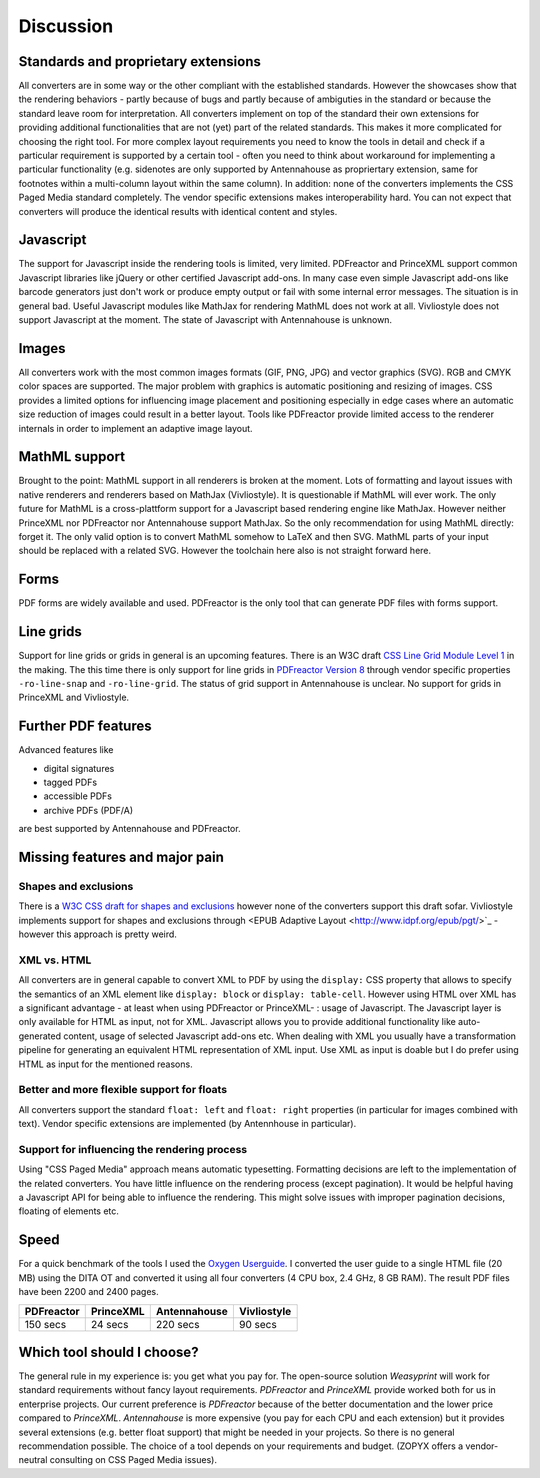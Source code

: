 Discussion
==========

Standards and proprietary extensions
------------------------------------

All converters are in some way or the other compliant with the established
standards. However the showcases show that the rendering behaviors - partly
because of bugs and partly because of ambiguties in the standard or because the
standard leave room for interpretation. All converters implement on top of the
standard their own extensions for providing additional functionalities that are
not (yet) part of the related standards. This makes it more complicated for
choosing the right tool.  For more complex layout requirements you need to know
the tools in detail and check if a particular requirement is supported by a
certain tool - often you need to think about workaround for implementing a
particular functionality (e.g. sidenotes are only supported by Antennahouse as
propriertary extension, same for footnotes within a multi-column layout within
the same column). In addition: none of the converters implements the CSS Paged
Media standard completely. The vendor specific extensions makes
interoperability hard. You can not expect that converters will produce the
identical results with identical content and styles.

Javascript
----------

The support for Javascript inside the rendering tools is limited, very limited.
PDFreactor and PrinceXML support common Javascript libraries like jQuery or
other certified Javascript add-ons. In many case even simple Javascript add-ons
like barcode generators just don't work or produce empty output or fail with
some internal error messages. The situation is in general bad. Useful
Javascript modules like MathJax for rendering MathML does not work at all.
Vivliostyle does not support Javascript at the moment. The state of Javascript
with Antennahouse is unknown.

Images
------

All converters work with the most common images formats (GIF, PNG, JPG) and
vector graphics (SVG). RGB and CMYK color spaces are supported. The major
problem with graphics is automatic positioning and resizing of images. CSS
provides a limited options for influencing image placement and positioning
especially in edge cases where an automatic size reduction of images could
result in a better layout. Tools like PDFreactor provide limited access to the
renderer internals in order to implement an adaptive image layout.

MathML support
--------------

Brought to the point: MathML support in all renderers is broken at the moment.
Lots of formatting and layout issues with native renderers and renderers based
on MathJax (Vivliostyle). It is questionable if MathML will ever work. The only
future for MathML is a cross-plattform support for a Javascript based rendering
engine like MathJax. However neither PrinceXML nor PDFreactor nor Antennahouse
support MathJax. So the only recommendation for using MathML directly: forget
it.  The only valid option is to convert MathML somehow to LaTeX and then SVG.
MathML parts of your input should be replaced with a related SVG. However the
toolchain here also is not straight forward here.

Forms
-----

PDF forms are widely available and used. PDFreactor is the only tool that can
generate PDF files with forms support. 

Line grids
----------

Support for line grids or grids in general is an upcoming features. There is an
W3C draft `CSS Line Grid Module Level 1
<https://drafts.csswg.org/css-line-grid/>`_ in the making. The this time there
is only support for line grids in `PDFreactor Version 8
<http://www.pdfreactor.com/product/doc_html/index.html#LineGridsAndSnapping>`_
through vendor specific properties ``-ro-line-snap`` and ``-ro-line-grid``.
The status of grid support in Antennahouse is unclear. No support for grids
in PrinceXML and Vivliostyle.

Further PDF features
--------------------

Advanced features like

* digital signatures
* tagged PDFs
* accessible PDFs 
* archive PDFs (PDF/A)

are best supported by Antennahouse and PDFreactor.


Missing features and major pain
-------------------------------

Shapes and exclusions
++++++++++++++++++++++

There is a `W3C CSS draft for shapes and exclusions <https://www.w3.org/TR/css3-exclusions/>`_ 
however none of the converters support this draft sofar. Vivliostyle implements support
for shapes and exclusions through <EPUB Adaptive Layout <http://www.idpf.org/epub/pgt/>`_ -
however this approach is pretty weird.

XML vs. HTML
++++++++++++

All converters are in general capable to convert XML to PDF by using the
``display:`` CSS property that allows to specify the semantics of an XML
element like ``display: block`` or ``display: table-cell``. However using HTML
over XML has a significant advantage - at least when using PDFreactor or
PrinceXML- : usage of Javascript. The Javascript layer is only available for
HTML as input, not for XML. Javascript allows you to provide additional
functionality like auto-generated content, usage of selected Javascript add-ons
etc. When dealing with XML you usually have a transformation pipeline for
generating an equivalent HTML representation of XML input. Use XML as input is
doable but I do prefer using HTML as input for the mentioned reasons.

Better and more flexible support for floats 
+++++++++++++++++++++++++++++++++++++++++++

All converters support the standard ``float: left`` and ``float: right``
properties (in particular for images combined with text). Vendor specific
extensions are implemented (by Antennhouse in particular).

Support for influencing the rendering process
+++++++++++++++++++++++++++++++++++++++++++++

Using "CSS Paged Media" approach means automatic typesetting. Formatting
decisions are left to the implementation of the related converters. You have
little influence on the rendering process (except pagination). It would be
helpful having a Javascript API for being able to influence the rendering. This
might solve issues with improper pagination decisions, floating of elements
etc.

Speed
-----

For a quick benchmark of the tools I used the `Oxygen Userguide
<https://github.com/oxygenxml/userguide.git>`_.  I converted the user guide to
a single HTML file (20 MB) using the DITA OT and converted it using all four
converters (4 CPU box, 2.4 GHz, 8 GB RAM). The result PDF files have been 2200
and 2400 pages. 

==========   =========  ============  ===========
PDFreactor   PrinceXML  Antennahouse  Vivliostyle
==========   =========  ============  ===========
150 secs     24 secs    220 secs      90 secs
==========   =========  ============  ===========

Which tool should I choose?
---------------------------

The general rule in my experience is: you get what you pay for.  The
open-source solution `Weasyprint` will work for standard requirements without
fancy layout requirements. `PDFreactor` and `PrinceXML` provide worked both
for us in enterprise projects. Our current preference is `PDFreactor` because
of the better documentation and the lower price compared to `PrinceXML`.
`Antennahouse` is more expensive (you pay for each CPU and each extension)
but it provides several extensions (e.g. better float support) that might be
needed in your projects. So there is no general recommendation possible. The
choice of a tool depends on your requirements and budget.  (ZOPYX offers a
vendor-neutral consulting on CSS Paged Media issues).

.. raw:: html

    <hr/>

    <div id="disqus_thread"></div>
    <script>
    /**
    * RECOMMENDED CONFIGURATION VARIABLES: EDIT AND UNCOMMENT THE SECTION BELOW TO INSERT DYNAMIC VALUES FROM YOUR PLATFORM OR CMS.
    * LEARN WHY DEFINING THESE VARIABLES IS IMPORTANT: https://disqus.com/admin/universalcode/#configuration-variables
    */
    /*
    var disqus_config = function () {
        this.page.url = PAGE_URL; // Replace PAGE_URL with your page's canonical URL variable
        this.page.identifier = PAGE_IDENTIFIER; // Replace PAGE_IDENTIFIER with your page's unique identifier variable
    };
    */
    (function() { // DON'T EDIT BELOW THIS LINE
    var d = document, s = d.createElement('script');

    s.src = '//printcssrocks.disqus.com/embed.js';

    s.setAttribute('data-timestamp', +new Date());
    (d.head || d.body).appendChild(s);
    })();
    </script>
    <noscript>Please enable JavaScript to view the <a href="https://disqus.com/?ref_noscript" rel="nofollow">comments powered by Disqus.</a></noscript>
